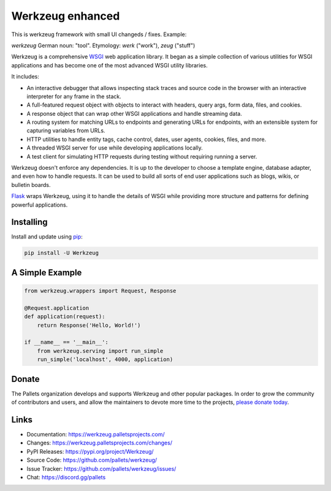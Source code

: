 Werkzeug enhanced
=================

This is werkzeug framework with small UI changeds / fixes. Example:

.. image:: https://raw.github.com/wiki/mireq/werkzeug/wz_underline.png?v2023-07-11

*werkzeug* German noun: "tool". Etymology: *werk* ("work"), *zeug* ("stuff")

Werkzeug is a comprehensive `WSGI`_ web application library. It began as
a simple collection of various utilities for WSGI applications and has
become one of the most advanced WSGI utility libraries.

It includes:

-   An interactive debugger that allows inspecting stack traces and
    source code in the browser with an interactive interpreter for any
    frame in the stack.
-   A full-featured request object with objects to interact with
    headers, query args, form data, files, and cookies.
-   A response object that can wrap other WSGI applications and handle
    streaming data.
-   A routing system for matching URLs to endpoints and generating URLs
    for endpoints, with an extensible system for capturing variables
    from URLs.
-   HTTP utilities to handle entity tags, cache control, dates, user
    agents, cookies, files, and more.
-   A threaded WSGI server for use while developing applications
    locally.
-   A test client for simulating HTTP requests during testing without
    requiring running a server.

Werkzeug doesn't enforce any dependencies. It is up to the developer to
choose a template engine, database adapter, and even how to handle
requests. It can be used to build all sorts of end user applications
such as blogs, wikis, or bulletin boards.

`Flask`_ wraps Werkzeug, using it to handle the details of WSGI while
providing more structure and patterns for defining powerful
applications.

.. _WSGI: https://wsgi.readthedocs.io/en/latest/
.. _Flask: https://www.palletsprojects.com/p/flask/


Installing
----------

Install and update using `pip`_:

.. code-block:: text

    pip install -U Werkzeug

.. _pip: https://pip.pypa.io/en/stable/getting-started/


A Simple Example
----------------

.. code-block:: python

    from werkzeug.wrappers import Request, Response

    @Request.application
    def application(request):
        return Response('Hello, World!')

    if __name__ == '__main__':
        from werkzeug.serving import run_simple
        run_simple('localhost', 4000, application)


Donate
------

The Pallets organization develops and supports Werkzeug and other
popular packages. In order to grow the community of contributors and
users, and allow the maintainers to devote more time to the projects,
`please donate today`_.

.. _please donate today: https://palletsprojects.com/donate


Links
-----

-   Documentation: https://werkzeug.palletsprojects.com/
-   Changes: https://werkzeug.palletsprojects.com/changes/
-   PyPI Releases: https://pypi.org/project/Werkzeug/
-   Source Code: https://github.com/pallets/werkzeug/
-   Issue Tracker: https://github.com/pallets/werkzeug/issues/
-   Chat: https://discord.gg/pallets
